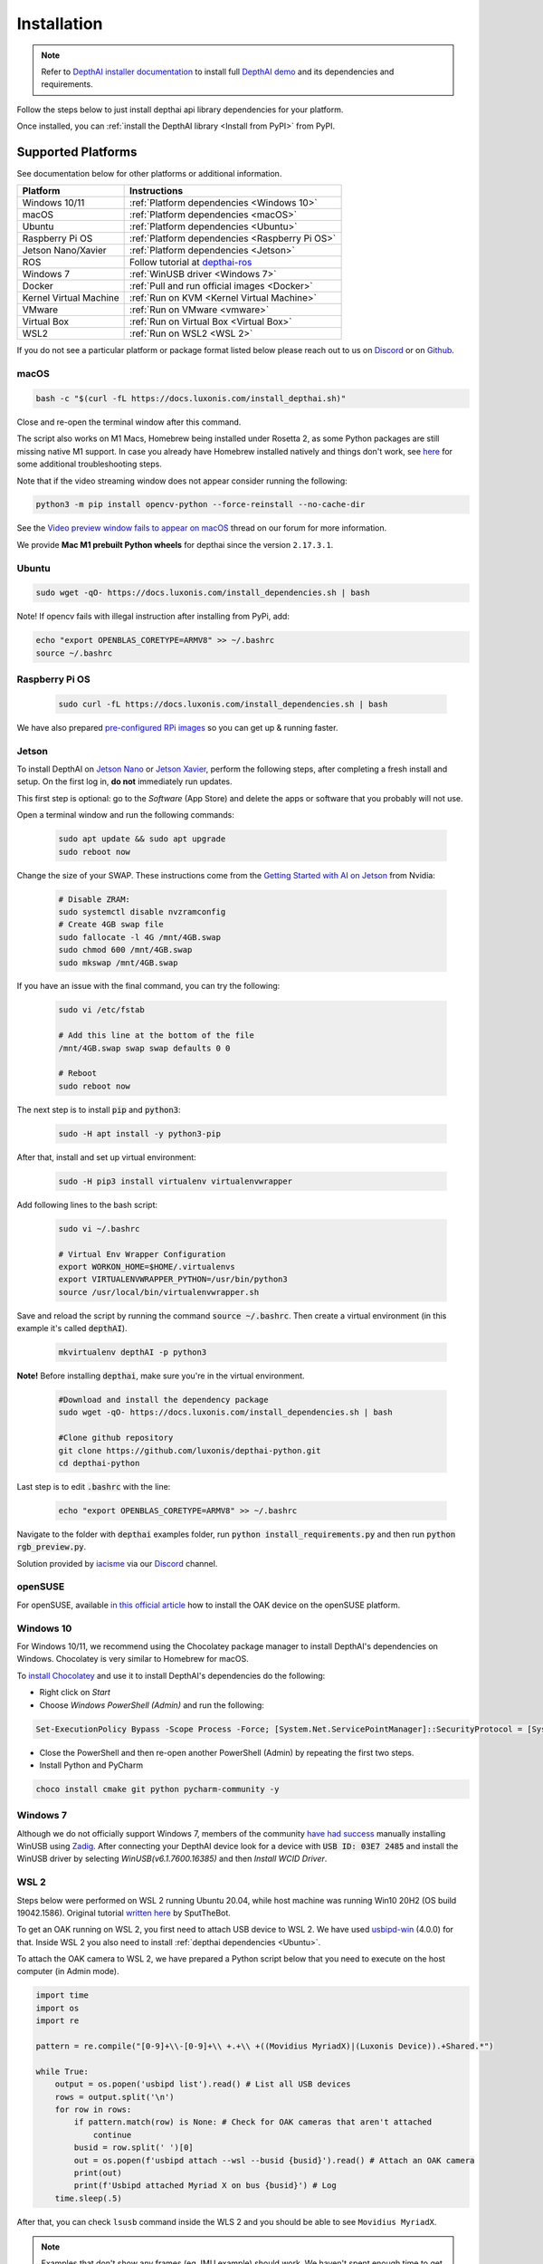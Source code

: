 Installation
============

.. note::

  Refer to `DepthAI installer documentation <https://docs.luxonis.com/en/latest/pages/tutorials/first_steps>`__ to install
  full `DepthAI demo <https://github.com/luxonis/depthai#depthai-api-demo-program>`__ and its dependencies and requirements.

Follow the steps below to just install depthai api library dependencies for your platform.

.. tabs::

  .. tab:: **macOS**

    Execute the script below to install macOS dependencies:

    .. code-block:: bash

      bash -c "$(curl -fL https://docs.luxonis.com/install_dependencies.sh)"

    Please refer to :ref:`documentation below <macOS>` if any issues occur.

  .. tab:: **Windows 10/11**

    Windows 10/11 users can either **install DepthAI dependencies** via `Windows Installer <https://docs.luxonis.com/en/latest/pages/tutorials/first_steps>`__,
    or follow :ref:`instructions below <Windows 10>`.

  .. tab:: **Linux**

    Execute the script below to install Linux dependencies:

    .. code-block:: bash

      sudo wget -qO- https://docs.luxonis.com/install_dependencies.sh | bash

    Please refer to :ref:`Supported Platforms` if any issues occur.

Once installed, you can :ref:`install the DepthAI library <Install from PyPI>` from PyPI.

Supported Platforms
###################

See documentation below for other platforms or additional information.

.. list-table::
   :header-rows: 1

   * - Platform
     - Instructions
   * - Windows 10/11
     - :ref:`Platform dependencies <Windows 10>`
   * - macOS
     - :ref:`Platform dependencies <macOS>`
   * - Ubuntu
     - :ref:`Platform dependencies <Ubuntu>`
   * - Raspberry Pi OS
     - :ref:`Platform dependencies <Raspberry Pi OS>`
   * - Jetson Nano/Xavier
     - :ref:`Platform dependencies <Jetson>`
   * - ROS
     - Follow tutorial at `depthai-ros <https://github.com/luxonis/depthai-ros>`__
   * - Windows 7
     - :ref:`WinUSB driver <Windows 7>`
   * - Docker
     - :ref:`Pull and run official images <Docker>`
   * - Kernel Virtual Machine
     - :ref:`Run on KVM <Kernel Virtual Machine>`
   * - VMware
     - :ref:`Run on VMware <vmware>`
   * - Virtual Box
     - :ref:`Run on Virtual Box <Virtual Box>`
   * - WSL2
     - :ref:`Run on WSL2 <WSL 2>`

If you do not see a particular platform or package format listed below please reach out to us on `Discord <luxonis.com/discord>`__
or on `Github <https://github.com/luxonis/depthai>`__.

macOS
*****

.. code-block:: bash

  bash -c "$(curl -fL https://docs.luxonis.com/install_depthai.sh)"

Close and re-open the terminal window after this command.

The script also works on M1 Macs, Homebrew being installed under Rosetta 2, as some Python packages are still missing native M1
support.  In case you already have Homebrew installed natively and things don't work, see `here <https://github.com/luxonis/depthai/issues/299#issuecomment-757110966>`__
for some additional troubleshooting steps.

Note that if the video streaming window does not appear consider running the following:

.. code-block:: bash

    python3 -m pip install opencv-python --force-reinstall --no-cache-dir

See the `Video preview window fails to appear on macOS <https://discuss.luxonis.com/d/95-video-preview-window-fails-to-appear-on-macos>`_ thread on our forum for more information.

We provide **Mac M1 prebuilt Python wheels** for depthai since the version ``2.17.3.1``.

Ubuntu
******

.. code-block:: bash

  sudo wget -qO- https://docs.luxonis.com/install_dependencies.sh | bash


Note! If opencv fails with illegal instruction after installing from PyPi, add:

.. code-block:: bash

  echo "export OPENBLAS_CORETYPE=ARMV8" >> ~/.bashrc
  source ~/.bashrc


Raspberry Pi OS
***************

  .. code-block:: bash

    sudo curl -fL https://docs.luxonis.com/install_dependencies.sh | bash

We have also prepared `pre-configured RPi images <https://docs.luxonis.com/projects/hardware/en/latest/pages/guides/raspberrypi.html>`__ so you can get up & running faster.

Jetson
******

To install DepthAI on `Jetson Nano <https://developer.nvidia.com/embedded/jetson-nano-developer-kit>`__ or `Jetson Xavier <https://developer.nvidia.com/embedded/jetson-xavier-nx-devkit>`__,
perform the following steps, after completing a fresh install and setup. On the first log in, **do not** immediately run updates.

This first step is optional: go to the *Software* (App Store) and delete the apps or software that you probably will not use. 

Open a terminal window and run the following commands:

  .. code-block:: bash

    sudo apt update && sudo apt upgrade
    sudo reboot now

Change the size of your SWAP. These instructions come from the `Getting Started with AI on Jetson <https://developer.nvidia.com/embedded/learn/jetson-ai-certification-programs>`__ from Nvidia:

  .. code-block:: bash

    # Disable ZRAM:
    sudo systemctl disable nvzramconfig
    # Create 4GB swap file
    sudo fallocate -l 4G /mnt/4GB.swap
    sudo chmod 600 /mnt/4GB.swap
    sudo mkswap /mnt/4GB.swap

If you have an issue with the final command, you can try the following:

    .. code-block:: bash

      sudo vi /etc/fstab

      # Add this line at the bottom of the file
      /mnt/4GB.swap swap swap defaults 0 0

      # Reboot 
      sudo reboot now

The next step is to install :code:`pip` and :code:`python3`:

  .. code-block:: bash
  
    sudo -H apt install -y python3-pip

After that, install and set up virtual environment:

  .. code-block:: bash

    sudo -H pip3 install virtualenv virtualenvwrapper

Add following lines to the bash script:

  .. code-block:: bash

    sudo vi ~/.bashrc

    # Virtual Env Wrapper Configuration
    export WORKON_HOME=$HOME/.virtualenvs
    export VIRTUALENVWRAPPER_PYTHON=/usr/bin/python3
    source /usr/local/bin/virtualenvwrapper.sh

Save and reload the script by running the command :code:`source ~/.bashrc`. Then create a virtual environment (in this example it's called :code:`depthAI`).
  
  .. code-block:: bash

    mkvirtualenv depthAI -p python3


**Note!** Before installing :code:`depthai`, make sure you're in the virtual environment.

  .. code-block:: bash

    #Download and install the dependency package
    sudo wget -qO- https://docs.luxonis.com/install_dependencies.sh | bash

    #Clone github repository
    git clone https://github.com/luxonis/depthai-python.git
    cd depthai-python

Last step is to edit :code:`.bashrc` with the line:

  .. code-block:: bash

    echo "export OPENBLAS_CORETYPE=ARMV8" >> ~/.bashrc


Navigate to the folder with :code:`depthai` examples folder, run :code:`python install_requirements.py` and then run :code:`python rgb_preview.py`.

Solution provided by `iacisme <https://github.com/iacisme>`__ via our `Discord <https://discord.com/channels/790680891252932659/795742008119132250>`__ channel.

openSUSE
********

For openSUSE, available `in this official article <https://en.opensuse.org/SDB:Install_OAK_AI_Kit>`__ how to install the OAK device on the openSUSE platform.

Windows 10
**********

For Windows 10/11, we recommend using the Chocolatey package manager to install DepthAI's dependencies on Windows. Chocolatey is very similar to Homebrew for macOS.

To `install Chocolatey <https://docs.chocolatey.org/en-us/choco/setup>`__ and
use it to install DepthAI's dependencies do the following:

- Right click on `Start`
- Choose `Windows PowerShell (Admin)` and run the following:

.. code-block:: bash

  Set-ExecutionPolicy Bypass -Scope Process -Force; [System.Net.ServicePointManager]::SecurityProtocol = [System.Net.ServicePointManager]::SecurityProtocol -bor 3072; iex ((New-Object System.Net.WebClient).DownloadString('https://chocolatey.org/install.ps1'))

- Close the PowerShell and then re-open another PowerShell (Admin) by repeating the first two steps.
- Install Python and PyCharm

.. code-block:: bash

  choco install cmake git python pycharm-community -y

Windows 7
*********

Although we do not officially support Windows 7, members of the community `have
had success <https://discuss.luxonis.com/d/105-run-on-win7-sp1-x64-manual-instal-usb-driver>`__ manually installing WinUSB using `Zadig
<https://zadig.akeo.ie/>`__. After connecting your DepthAI device look for a
device with :code:`USB ID: 03E7 2485` and install the WinUSB driver by
selecting `WinUSB(v6.1.7600.16385)` and then `Install WCID Driver`.

WSL 2
*****

Steps below were performed on WSL 2 running Ubuntu 20.04, while host machine was running Win10 20H2 (OS build 19042.1586).
Original tutorial `written here <https://discuss.luxonis.com/d/693-i-got-depthai-demo-to-run-in-wsl>`__ by SputTheBot.

To get an OAK running on WSL 2, you first need to attach USB device to WSL 2. We have used `usbipd-win <https://github.com/dorssel/usbipd-win/releases>`__ (4.0.0)
for that. Inside WSL 2 you also need to install :ref:`depthai dependencies <Ubuntu>`.

To attach the OAK camera to WSL 2, we have prepared a Python script below that you need to execute on the host computer (in Admin mode).

.. code-block:: python

  import time
  import os
  import re

  pattern = re.compile("[0-9]+\\-[0-9]+\\ +.+\\ +((Movidius MyriadX)|(Luxonis Device)).+Shared.*")

  while True:
      output = os.popen('usbipd list').read() # List all USB devices
      rows = output.split('\n')
      for row in rows:
          if pattern.match(row) is None: # Check for OAK cameras that aren't attached
              continue
          busid = row.split(' ')[0]
          out = os.popen(f'usbipd attach --wsl --busid {busid}').read() # Attach an OAK camera
          print(out)
          print(f'Usbipd attached Myriad X on bus {busid}') # Log
      time.sleep(.5)

After that, you can check ``lsusb`` command inside the WLS 2 and you should be able to see ``Movidius MyriadX``.

.. note::
  Examples that don't show any frames (eg. IMU example) should work. We haven't spent enough time to get OpenCV display frames inside WSL 2, but you could try it out yourself, some ideas `here <https://stackoverflow.com/questions/65453763/python3-9-on-wsl2-ubuntu-20-04-how-to-display-image-using-cv2-opencv-python-4>`__.

Docker
******

We maintain a Docker image containing DepthAI, it's dependencies and helpful
tools in the `luxonis/depthai-library <https://hub.docker.com/r/luxonis/depthai-library>`__
repository on Docker Hub. It builds upon the `luxonis/depthai-base
<https://hub.docker.com/r/luxonis/depthai-base>`__ image.

Run the :code:`rgb_preview.py` example inside a Docker container on a Linux host
(with the X11 windowing system):

.. code-block:: bash

   docker pull luxonis/depthai-library
   docker run --rm \
       --privileged \
       -v /dev/bus/usb:/dev/bus/usb \
       --device-cgroup-rule='c 189:* rmw' \
       -e DISPLAY=$DISPLAY \
       -v /tmp/.X11-unix:/tmp/.X11-unix \
       luxonis/depthai-library:latest \
       python3 /depthai-python/examples/ColorCamera/rgb_preview.py

To allow the container to update X11 you may need to run :code:`xhost local:root` on the host.

**Note: If you are using OAK POE** device on Linux host machine, you should add :code:`--network=host` argument to your docker command, so depthai inside docker will be able to communicate with the OAK POE.

Kernel Virtual Machine
**********************

To access the OAK-D camera in the `Kernel Virtual Machine <https://www.linux-kvm.org/page/Main_Page>`__, there is a need to attach and detach USB 
devices on the fly when the host machine detects changes in the USB bus.

OAK-D camera changes the USB device type when it is used by DepthAI API. This happens in background when the camera is used natively.
But when the camera is used in a virtual environment the situation is different.

On your host machine, use the following code:

.. code-block:: bash

  SUBSYSTEM=="usb", ACTION=="bind", ENV{ID_VENDOR_ID}=="03e7", MODE="0666", RUN+="/usr/local/bin/movidius_usb_hotplug.sh depthai-vm"
  SUBSYSTEM=="usb", ACTION=="remove", ENV{PRODUCT}=="3e7/2485/1", ENV{DEVTYPE}=="usb_device", MODE="0666", RUN+="/usr/local/bin/movidius_usb_hotplug.sh depthai-vm"
  SUBSYSTEM=="usb", ACTION=="remove", ENV{PRODUCT}=="3e7/f63b/100", ENV{DEVTYPE}=="usb_device", MODE="0666", RUN+="/usr/local/bin/movidius_usb_hotplug.sh depthai-vm"

The script that the udev rule is calling (movidius_usb_hotplug.sh) should then attach/detach the USB device to the virtual machine.
In this case we need to call :code:`virsh` command. For example, the script could do the following:

.. code-block::

  #!/bin/bash
  # Abort script execution on errors
  set -e
  if [ "${ACTION}" == 'bind' ]; then
    COMMAND='attach-device'
  elif [ "${ACTION}" == 'remove' ]; then
    COMMAND='detach-device'
    if [ "${PRODUCT}" == '3e7/2485/1' ]; then
      ID_VENDOR_ID=03e7
      ID_MODEL_ID=2485
    fi
    if [ "${PRODUCT}" == '3e7/f63b/100' ]; then
      ID_VENDOR_ID=03e7
      ID_MODEL_ID=f63b
    fi
  else
    echo "Invalid udev ACTION: ${ACTION}" >&2
    exit 1
  fi
  echo "Running virsh ${COMMAND} ${DOMAIN} for ${ID_VENDOR}." >&2
  virsh "${COMMAND}" "${DOMAIN}" /dev/stdin <<END
  <hostdev mode='subsystem' type='usb'>
    <source>
      <vendor id='0x${ID_VENDOR_ID}'/>
      <product id='0x${ID_MODEL_ID}'/>
    </source>
  </hostdev>
  END
  exit 0


Note that when the device is disconnected from the USB bus, some udev environmental variables are not available (:code:`ID_VENDOR_ID` or :code:`ID_MODEL_ID`),
that is why you need to use :code:`PRODUCT` environmental variable to identify which device has been disconnected.

The virtual machine where DepthAI API application is running should have defined a udev rules that identify the OAK-D camera.
The udev rule is described `here <https://docs.luxonis.com/en/latest/pages/faq/#does-depthai-work-on-the-nvidia-jetson-series>`__

Solution provided by `Manuel Segarra-Abad <https://github.com/maseabunikie>`__

VMware
******

Using the OAK-D device in a VMware requires some extra one-time settings that need to be set up for it to work. 

First of all, make sure  the USB controller is switched from USB2 to USB3. Go to :code:`Virtual Machine Settings -> USB Controller -> USB compatibility` and change 
to USB 3.1 (or USB 3.0 for older VMware versions, as available).

Depending on what state the device is, there could be two devices showing up, and both need to be routed to the VM. 
Those could be visible at :code:`Player -> Removable Devices`:

* Intel Movidius MyriadX
* Intel VSC Loopback Device or Intel Luxonis Device 

In Linux OS, run these commands to give USB permissions for the regular user:

.. code-block:: bash

  echo 'SUBSYSTEM=="usb", ATTRS{idVendor}=="03e7", MODE="0666"' | sudo tee /etc/udev/rules.d/80-movidius.rules
  sudo udevadm control --reload-rules && sudo udevadm trigger

If Virtual Machine doesn't detect the device, try the following: find and select option like *Forget connection rule* (for both devices), then try running
the DepthAI example again inside the VM. Choose to route to VM and select to *not ask again* (this is important, as there is a timeout, and the device 
watchdog could get triggered if the host doesn't start communication in few seconds). You may need to repeat running the script a few times, until all gets 
set properly for VMware.

Virtual Box
***********

If you want to use VirtualBox to run the DepthAI source code, please make sure that you allow the VM to access the USB devices. Also, be aware that 
by default, it supports only USB 1.1 devices, and DepthAI operates in two stages:

#. For showing up when plugged in. We use this endpoint to load the firmware onto the device, which is a usb-boot technique.  This device is USB2.
#. For running the actual code. This shows up after USB booting and is USB3.

In order to support the DepthAI modes, you need to download and install `Oracle VM VirtualBox Extension Pack <https://www.virtualbox.org/wiki/Downloads>`__.  Once this is installed, enable USB3 (xHCI) Controller in the USB settings.

Once this is done, you'll need to route the Myriad as USB device from Host to the VBox.  This is the filter for depthai before it has booted, which is 
at that point a USB2 device:

.. image:: https://user-images.githubusercontent.com/32992551/105070455-8d4d6b00-5a40-11eb-9bc6-19b164a55b4c.png
  :alt: Routing the not-yet-booted depthai to the VirtualBox.

The last step is to add the USB Intel Loopback device. The depthai device boots its firmware over USB, and after it has booted, it shows up as a new device.

This device shows just up when the depthai/OAK is trying to reconnect (during runntime, so right after running a pipeline on depthai, such as `:bash: python3 depthai_demo.py`).

It might take a few tries to get this loopback device shown up and added, as you need to do this while depthai is trying to connect after a pipeline has been built (and so it has at that point now booted its internal firmware over USB2).

For enabling it only once, you can see the loopback device here (after the pipeline has been started):

.. image:: https://user-images.githubusercontent.com/32992551/105112208-c527d300-5a7f-11eb-96b4-d14bcf974313.png
  :alt: Find the loopback device right after you tell depthai to start the pipeline, and select it.

And then for permanently enabling this pass-through to virtual box, enable this in setting below:

.. image:: https://user-images.githubusercontent.com/32992551/105070474-93dbe280-5a40-11eb-94b3-6557cd83fe1f.png
  :alt: Making the USB Loopback Device for depthai/OAK, to allow the booted device to communicate in virtualbox

And then for each additional depthai/OAK device you would like to pass through, repeat just this last loopback settings step for each unit (as each unit will have its own unique ID).


Install from PyPI
#################

After installing depthai dependencies, you can either refer to depthai-core for C++ development, or download the depthai **Python library**
`via PyPi <https://pypi.org/project/depthai/>`__:

.. code-block:: bash

  python3 -m pip install depthai

For other installation options, see :ref:`other installation options <Other installation methods>`.

Test installation
#################

We have `a set of examples <https://github.com/luxonis/depthai-python/tree/develop/examples>`__ that should help you verify if your setup was correct.

First, clone the `depthai-python <https://github.com/luxonis/depthai-python/tree/develop>`__ repository and change directory into this repo:

.. code-block:: bash

  git clone https://github.com/luxonis/depthai-python.git
  cd depthai-python

Next install the requirements for this repository.
Note that we recommend installing the dependencies in a virtual environment, so that they don't interfere with other Python
tools/environments on your system.

- For development machines like Mac/Windows/Ubuntu/etc., we recommend the `PyCharm <https://www.jetbrains.com/pycharm/>`__ IDE, as it automatically makes/manages virtual environments for you, along with a bunch of other benefits.  Alternatively, :code:`conda`, :code:`pipenv`, or :code:`virtualenv` could be used directly (and/or with your preferred IDE).
- For installations on resource-constrained systems, such as the Raspberry Pi or other small Linux systems, we recommend :code:`conda`, :code:`pipenv`, or :code:`virtualenv`.  To set up a virtual environment with :code:`virtualenv`, run :code:`virtualenv venv && source venv/bin/activate`.

Using a virtual environment (or system-wide, if you prefer), run the following to install the requirements for this example repository:

.. code-block:: bash

  cd examples
  python3 install_requirements.py

Now, run the :code:`rgb_preview.py` script from within :code:`examples` directory to make sure everything is working:

.. code-block:: bash

  python3 ColorCamera/rgb_preview.py

If all goes well a small window video display should appear.  And example is shown below:

.. raw:: html

    <div style="position: relative; padding-bottom: 56.25%; height: 0; overflow: hidden; max-width: 100%; height: auto;">
        <iframe src="https://www.youtube.com/embed/WP-Vo-awT9A" frameborder="0" allowfullscreen style="position: absolute; top: 0; left: 0; width: 100%; height: 100%;"></iframe>
    </div>


Run Other Examples
##################

After you have run this example, you can run other examples to learn about DepthAI possibilities. You can also proceed to:

- Our tutorials, starting with a Hello World tutorial explaining the API usage step by step (:ref:`here <Hello World>`)
- Our experiments, containing implementations of various user use cases on DepthAI (`here <https://github.com/luxonis/depthai-experiments>`__)

You can also proceed below to learn how to convert your own neural network to run on DepthAI.

And we also have online model training below, which shows you how to train and convert models for DepthAI:

- Online ML Training and model Conversion: `HERE <https://github.com/luxonis/depthai-ml-training/tree/master/colab-notebooks>`__

Other installation methods
##########################

To get the latest and yet unreleased features from our source code, you can go ahead and compile depthai package manually.

.. tabs::

  .. tab:: **Build from source**

      **Dependencies to build from source**

      - CMake > 3.2.0
      - Generation tool (Ninja, make, ...)
      - C/C++ compiler
      - libusb1 development package

      .. tabs::

        .. tab:: Debian/Ubuntu/RPi OS

          On Debian based systems (Raspberry Pi OS, Ubuntu, ...) these can be acquired by running:

          .. code-block:: bash

            sudo apt-get -y install cmake libusb-1.0-0-dev build-essential

        .. tab:: maxOS

          Assuming a stock Mac OS X install, `depthai-python <https://github.com/luxonis/depthai-python>`__ library needs following dependencies

          - Homebrew (If it's not installed already)

            .. code-block:: bash

              /bin/bash -c "$(curl -fsSL https://raw.githubusercontent.com/Homebrew/install/master/install.sh)"

          - Python, :code:`libusb`, CMake, :code:`wget`

            .. code-block:: bash

                brew install coreutils python3 cmake libusb wget

          And now you're ready to clone the `depthai-python <https://github.com/luxonis/depthai-python>`__ from Github and build it for Mac OS X.

  .. tab:: **Install from commit**

    Pip allows users to install the packages from specific commits, even if they are not yet released on PyPi.

    To do so, use the command below - and be sure to replace the :code:`<commit_sha>` with the correct commit hash `from here <https://github.com/luxonis/depthai-python/commits>`__

    .. code-block:: bash

        python3 -m pip install git+https://github.com/luxonis/depthai-python.git@<commit_sha>

  .. tab:: **Using specific branch/PR**

    From time to time, it may be of interest to use a specific branch.  This may occur, for example,
    because we have listened to your feature request and implemented a quick implementation in a branch.
    Or it could be to get early access to a feature that is soaking in our :code:`develop` for stability purposes before being merged into :code:`main`
    (:code:`develop` is the branch we use to soak new features before merging them into :code:`main`):

    So when working in the `depthai-python <https://github.com/luxonis/depthai-python>`__ repository, using a branch can be accomplished
    with the following commands.

    Prior to running the following, you can either clone the repository independently
    (for not over-writing any of your local changes) or simply do a :code:`git pull` first.

    .. code-block:: bash

      git checkout <branch>
      git submodule update --init --recursive
      python3 setup.py develop

  .. tab:: **Install from source**

    If desired, you can also install the package from the source code itself - it will allow you to make the changes
    to the API and see them live in action.

    To do so, first download the repository and then add the package to your python interpreter in development mode

    .. code-block:: bash

      git clone https://github.com/luxonis/depthai-python.git
      cd depthai-python
      git submodule update --init --recursive
      python3 setup.py develop  # you may need to add sudo if using system interpreter instead of virtual environment

    If you want to use other branch (e.g. :code:`develop`) than default (:code:`main`), you can do so by typing

    .. code-block:: bash

      git checkout develop  # replace the "develop" with a desired branch name
      git submodule update --recursive
      python3 setup.py develop

    Or, if you want to checkout a specific commit, type

    .. code-block:: bash

      git checkout <commit_sha>
      git submodule update --recursive
      python3 setup.py develop
